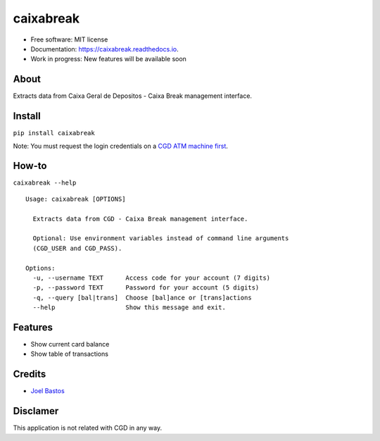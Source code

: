 ===============================
caixabreak
===============================


.. image:: https://img.shields.io/pypi/v/caixabreak.svg
        :target: https://pypi.python.org/pypi/caixabreak

.. image:: https://img.shields.io/travis/kintoandar/caixabreak.svg
        :target: https://travis-ci.org/kintoandar/caixabreak

.. image:: https://readthedocs.org/projects/caixabreak/badge/?version=latest
        :target: https://caixabreak.readthedocs.io/en/latest/?badge=latest
        :alt: Documentation Status

.. image:: https://pyup.io/repos/github/kintoandar/caixabreak/shield.svg
        :target: https://pyup.io/repos/github/kintoandar/caixabreak/
        :alt: Updates



* Free software: MIT license
* Documentation: https://caixabreak.readthedocs.io.
* Work in progress: New features will be available soon

About
--------

Extracts data from Caixa Geral de Depositos - Caixa Break management interface.

Install
--------

``pip install caixabreak``

Note: You must request the login credentials on a `CGD ATM machine first <https://www.cgd.pt/Particulares/Cartoes/Cartoes-Pre-pagos/Pages/Portal-pre-pagos.aspx>`_.

How-to
--------

``caixabreak --help``

::

    Usage: caixabreak [OPTIONS]
    
      Extracts data from CGD - Caixa Break management interface.
    
      Optional: Use environment variables instead of command line arguments
      (CGD_USER and CGD_PASS).
    
    Options:
      -u, --username TEXT      Access code for your account (7 digits)
      -p, --password TEXT      Password for your account (5 digits)
      -q, --query [bal|trans]  Choose [bal]ance or [trans]actions
      --help                   Show this message and exit.

Features
--------

* Show current card balance
* Show table of transactions

Credits
---------

* `Joel Bastos <https://blog.kintoandar.com/>`_


Disclamer
---------

This application is not related with CGD in any way.
